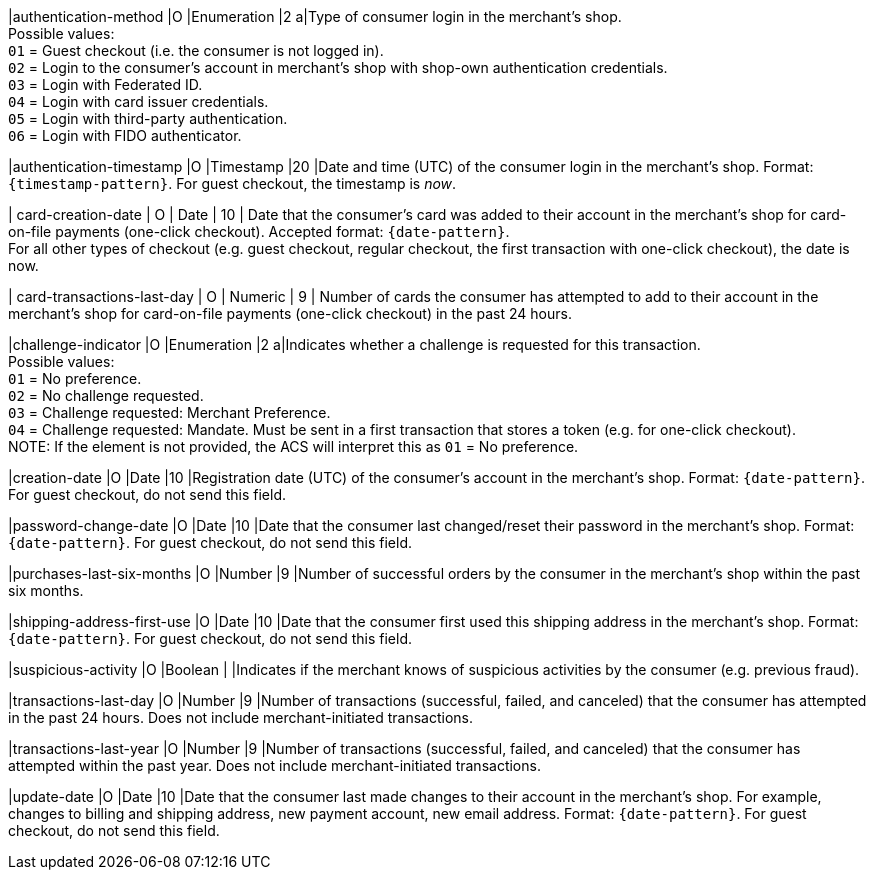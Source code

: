 
|authentication-method 
|O 
|Enumeration 
|2 
a|Type of consumer login in the merchant's shop. +
 Possible values: +
 ``01`` = Guest checkout (i.e. the consumer is not logged in). +
 ``02`` = Login to the consumer's account in merchant's shop with shop-own authentication credentials. +
 ``03`` = Login with Federated ID. +
 ``04`` = Login with card issuer credentials. +
 ``05`` = Login with third-party authentication. +
 ``06`` = Login with FIDO authenticator.

|authentication-timestamp 
|O 
|Timestamp 
|20 
|Date and time (UTC) of the consumer login in the merchant's shop. Format: ``{timestamp-pattern}``.
 For guest checkout, the timestamp is _now_.

| card-creation-date
| O
| Date
| 10
| Date that the consumer’s card was added to their account in the merchant’s shop for card-on-file payments (one-click checkout). Accepted format: ``{date-pattern}``. +
For all other types of checkout (e.g. guest checkout, regular checkout, the first transaction with one-click checkout), the date is now.

| card-transactions-last-day
| O
| Numeric
| 9 
| Number of cards the consumer has attempted to add to their account in the merchant’s shop for card-on-file payments (one-click checkout) in the past 24 hours.

|challenge-indicator 
|O 
|Enumeration
|2
a|Indicates whether a challenge is requested for this transaction. +
 Possible values: +
 ``01`` = No preference. +
 ``02`` = No challenge requested. +
 ``03`` = Challenge requested: Merchant Preference. +
 ``04`` = Challenge requested: Mandate. Must be sent in a first transaction that stores a token (e.g. for one-click checkout). +
NOTE: If the element is not provided, the ACS will interpret this as ``01`` = No preference.

|creation-date 
|O
|Date 
|10
|Registration date (UTC) of the consumer's account in the merchant's shop. Format: ``{date-pattern}``. For guest checkout, do not send this field.

|password-change-date 
|O
|Date
|10
|Date that the consumer last changed/reset their password in the merchant's shop. Format: ``{date-pattern}``. For guest checkout, do not send this field.

|purchases-last-six-months 
|O
|Number
|9
|Number of successful orders by the consumer in the merchant's shop within the past six months.

|shipping-address-first-use 
|O
|Date
|10
|Date that the consumer first used this shipping address in the merchant's shop. Format: ``{date-pattern}``. For guest checkout, do not send this field.

|suspicious-activity 
|O
|Boolean
| 
|Indicates if the merchant knows of suspicious activities by the consumer (e.g. previous fraud).

|transactions-last-day 
|O
|Number
|9
|Number of transactions (successful, failed, and canceled) that the consumer has attempted in the past 24 hours. Does not include merchant-initiated transactions.

|transactions-last-year 
|O
|Number
|9
|Number of transactions (successful, failed, and canceled) that the consumer has attempted within the past year. Does not include merchant-initiated transactions.

|update-date 
|O
|Date
|10
|Date that the consumer last made changes to their account in the merchant's shop. For example, changes to billing and shipping address, new payment account, new email address. Format: ``{date-pattern}``. For guest checkout, do not send this field.
